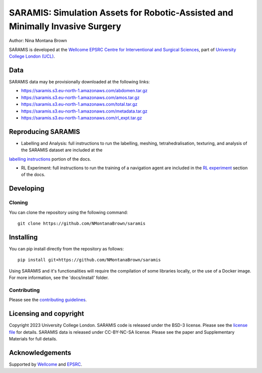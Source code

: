 SARAMIS: Simulation Assets for Robotic-Assisted and Minimally Invasive Surgery
===============================

.. image:: /docs/static/main_fig.png
Author: Nina Montana Brown

SARAMIS is developed at the `Wellcome EPSRC Centre for Interventional and Surgical Sciences`_, part of `University College London (UCL)`_.


Data
----------

SARAMIS data may be provisionally downloaded at the following links:

* https://saramis.s3.eu-north-1.amazonaws.com/abdomen.tar.gz
* https://saramis.s3.eu-north-1.amazonaws.com/amos.tar.gz
* https://saramis.s3.eu-north-1.amazonaws.com/total.tar.gz
* https://saramis.s3.eu-north-1.amazonaws.com/metadata.tar.gz
* https://saramis.s3.eu-north-1.amazonaws.com/rl_expt.tar.gz


Reproducing SARAMIS
----------

* Labelling and Analysis: full instructions to run the labelling, meshing, tetrahedralisation, texturing, and analysis of the SARAMIS dataset are included at the
`labelling instructions`_ portion of the docs.

* RL Experiment: full instructions to run the training of a navigation agent are included in the `RL experiment`_ section of the docs.

Developing
----------

Cloning
^^^^^^^

You can clone the repository using the following command:

::

    git clone https://github.com/NMontanaBrown/saramis


Installing
----------

You can pip install directly from the repository as follows:

::

    pip install git+https://github.com/NMontanaBrown/saramis



Using SARAMIS and it's functionalities will require the compilation of some libraries locally, or the use of a Docker image.
For more information, see the 'docs/install' folder.

Contributing
^^^^^^^^^^^^

Please see the `contributing guidelines`_.


Licensing and copyright
-----------------------

Copyright 2023 University College London.
SARAMIS code is released under the BSD-3 license. Please see the `license file`_ for details.
SARAMIS data is released under CC-BY-NC-SA license. Please see the paper and Supplementary Materials for full details.


Acknowledgements
----------------

Supported by `Wellcome`_ and `EPSRC`_.


.. _`Wellcome EPSRC Centre for Interventional and Surgical Sciences`: http://www.ucl.ac.uk/weiss
.. _`source code repository`: https://github.com/NMontanaBrown/saramis
.. _`RL experiment`: https://github.com/NMontanaBrown/saramis/docs/RL
.. _`labelling instructions`: https://github.com/NMontanaBrown/saramis/docs/labelling
.. _`University College London (UCL)`: http://www.ucl.ac.uk/
.. _`Wellcome`: https://wellcome.ac.uk/
.. _`EPSRC`: https://www.epsrc.ac.uk/
.. _`contributing guidelines`: https://github.com/NMontanaBrown/saramis/blob/master/CONTRIBUTING.rst
.. _`license file`: https://github.com/NMontanaBrown/saramis/blob/master/LICENSE

